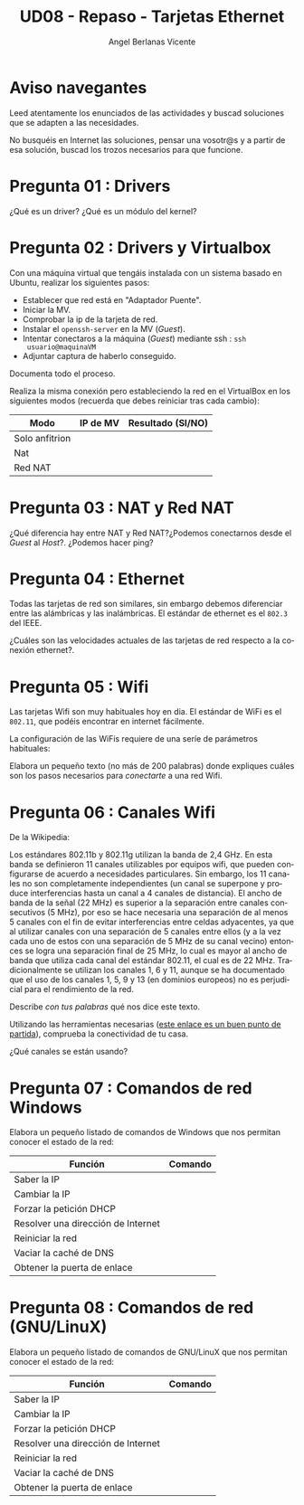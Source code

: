 #+TITLE: UD08 - Repaso - Tarjetas Ethernet
#+AUTHOR: Angel Berlanas Vicente
#+EMAIL: berlanas_ang@gva.es
#+LANGUAGE: es
#+latex_header: \hypersetup{colorlinks=true,linkcolor=black}

* Aviso navegantes

  Leed atentamente los enunciados de las actividades y buscad soluciones que se
  adapten a las necesidades.

  No busquéis en Internet las soluciones, pensar una vosotr@s y a partir de esa
  solución, buscad los trozos necesarios para que funcione.

* Pregunta 01 : Drivers

  ¿Qué es un driver? ¿Qué es un módulo del kernel?

* Pregunta 02 : Drivers y Virtualbox

  Con una máquina virtual que tengáis instalada con un sistema basado en Ubuntu,
  realizar los siguientes pasos:

  - Establecer que red está en "Adaptador Puente".
  - Iniciar la MV.
  - Comprobar la ip de la tarjeta de red.
  - Instalar el ~openssh-server~ en la MV (/Guest/).
  - Intentar conectaros a la máquina (/Guest/) mediante ssh : ~ssh
    usuario@maquinaVM~
  - Adjuntar captura de haberlo conseguido.
  
  Documenta todo el proceso.

  Realiza la misma conexión pero estableciendo la red en el VirtualBox en los
  siguientes modos (recuerda que debes reiniciar tras cada cambio):

  | Modo           | IP de MV | Resultado (SI/NO) |
  |----------------+----------+-------------------|
  | Solo anfitrion |          |                   |
  | Nat            |          |                   |
  | Red NAT        |          |                   |
  
* Pregunta 03 : NAT y Red NAT 

  ¿Qué diferencia hay entre NAT y Red NAT?¿Podemos conectarnos desde el /Guest/
  al /Host/?. ¿Podemos hacer ping? 

* Pregunta 04 : Ethernet

  Todas las tarjetas de red son similares, sin embargo debemos diferenciar entre
  las alámbricas y las inalámbricas. El estándar de ethernet es el ~802.3~ del
  IEEE.

  ¿Cuáles son las velocidades actuales de las tarjetas de red respecto a la
  conexión ethernet?. 

* Pregunta 05 : Wifi

  Las tarjetas Wifi son muy habituales hoy en dia. El estándar de WiFi es el
  ~802.11~, que podéis encontrar en internet fácilmente.

  La configuración de las WiFis requiere de una seríe de parámetros habituales:

  Elabora un pequeño texto (no más de 200 palabras) donde expliques cuáles son
  los pasos necesarios para /conectarte/ a una red Wifi.

* Pregunta 06 : Canales Wifi
  
  De la Wikipedia:

  Los estándares 802.11b y 802.11g utilizan la banda de 2,4 GHz. En esta banda
  se definieron 11 canales utilizables por equipos wifi, que pueden configurarse
  de acuerdo a necesidades particulares. Sin embargo, los 11 canales no son
  completamente independientes (un canal se superpone y produce interferencias
  hasta un canal a 4 canales de distancia). El ancho de banda de la señal (22
  MHz) es superior a la separación entre canales consecutivos (5 MHz), por eso
  se hace necesaria una separación de al menos 5 canales con el fin de evitar
  interferencias entre celdas adyacentes, ya que al utilizar canales con una
  separación de 5 canales entre ellos (y a la vez cada uno de estos con una
  separación de 5 MHz de su canal vecino) entonces se logra una separación final
  de 25 MHz, lo cual es mayor al ancho de banda que utiliza cada canal del
  estándar 802.11, el cual es de 22 MHz. Tradicionalmente se utilizan los
  canales 1, 6 y 11, aunque se ha documentado que el uso de los canales 1, 5, 9
  y 13 (en dominios europeos) no es perjudicial para el rendimiento de la red.

  Describe /con tus palabras/ qué nos dice este texto.

  Utilizando las herramientas necesarias  ([[https://bestforandroid.com/wifi-signal-apps/][este enlace es un buen punto de
  partida]]), comprueba la conectividad de tu casa.

  ¿Qué canales se están usando?

* Pregunta 07 : Comandos de red Windows

  Elabora un pequeño listado de comandos de Windows que nos permitan conocer el
  estado de la red:

  | Función                            | Comando |
  |------------------------------------+---------|
  | Saber la IP                        |         |
  | Cambiar la IP                      |         |
  | Forzar la petición DHCP            |         |
  | Resolver una dirección de Internet |         |
  | Reiniciar la red                   |         |
  | Vaciar la caché de DNS             |         |
  | Obtener la puerta de enlace        |         |
  
* Pregunta 08 : Comandos de red (GNU/LinuX)
  
  Elabora un pequeño listado de comandos de GNU/LinuX que nos permitan conocer el
  estado de la red:

  | Función                            | Comando |
  |------------------------------------+---------|
  | Saber la IP                        |         |
  | Cambiar la IP                      |         |
  | Forzar la petición DHCP            |         |
  | Resolver una dirección de Internet |         |
  | Reiniciar la red                   |         |
  | Vaciar la caché de DNS             |         |
  | Obtener la puerta de enlace        |         |
                                       

